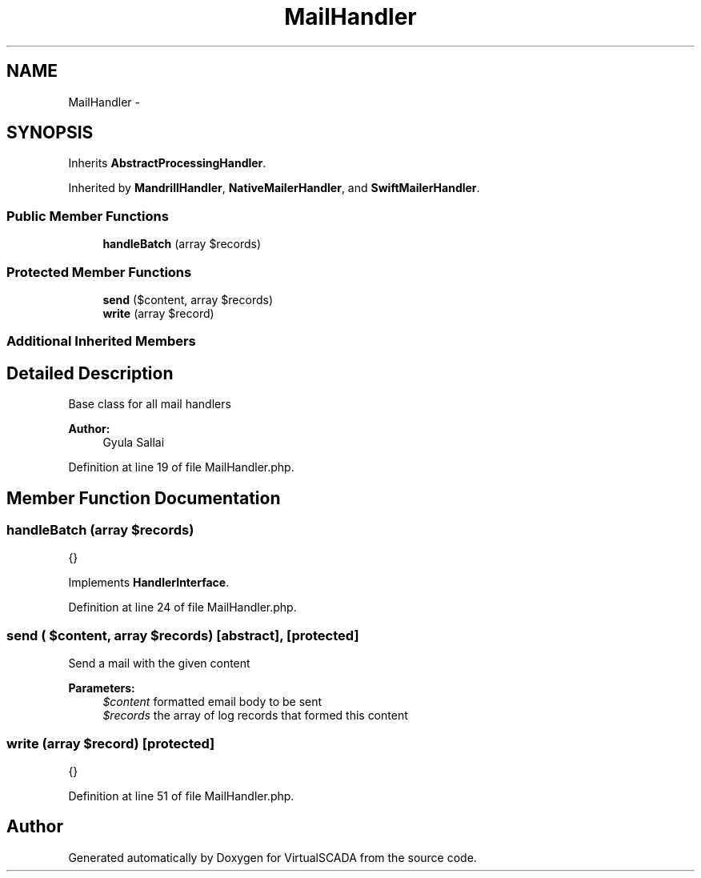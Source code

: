 .TH "MailHandler" 3 "Tue Apr 14 2015" "Version 1.0" "VirtualSCADA" \" -*- nroff -*-
.ad l
.nh
.SH NAME
MailHandler \- 
.SH SYNOPSIS
.br
.PP
.PP
Inherits \fBAbstractProcessingHandler\fP\&.
.PP
Inherited by \fBMandrillHandler\fP, \fBNativeMailerHandler\fP, and \fBSwiftMailerHandler\fP\&.
.SS "Public Member Functions"

.in +1c
.ti -1c
.RI "\fBhandleBatch\fP (array $records)"
.br
.in -1c
.SS "Protected Member Functions"

.in +1c
.ti -1c
.RI "\fBsend\fP ($content, array $records)"
.br
.ti -1c
.RI "\fBwrite\fP (array $record)"
.br
.in -1c
.SS "Additional Inherited Members"
.SH "Detailed Description"
.PP 
Base class for all mail handlers
.PP
\fBAuthor:\fP
.RS 4
Gyula Sallai 
.RE
.PP

.PP
Definition at line 19 of file MailHandler\&.php\&.
.SH "Member Function Documentation"
.PP 
.SS "handleBatch (array $records)"
{} 
.PP
Implements \fBHandlerInterface\fP\&.
.PP
Definition at line 24 of file MailHandler\&.php\&.
.SS "send ( $content, array $records)\fC [abstract]\fP, \fC [protected]\fP"
Send a mail with the given content
.PP
\fBParameters:\fP
.RS 4
\fI$content\fP formatted email body to be sent 
.br
\fI$records\fP the array of log records that formed this content 
.RE
.PP

.SS "write (array $record)\fC [protected]\fP"
{} 
.PP
Definition at line 51 of file MailHandler\&.php\&.

.SH "Author"
.PP 
Generated automatically by Doxygen for VirtualSCADA from the source code\&.
